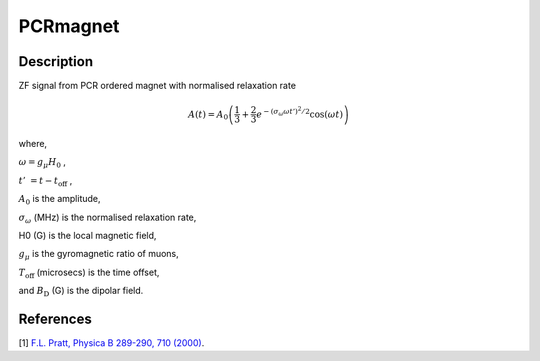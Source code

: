 .. _func-PCRmagnet:

=========
PCRmagnet
=========

.. index:: PCRmagnet

Description
-----------

ZF signal from PCR ordered magnet with normalised relaxation rate

.. math:: A(t)=A_0\left(\frac{1}{3}+\frac{2}{3}e^{-(\sigma_\omega\omega t')^2/2}\cos(\omega t)\right)

where,

:math:`\omega=g_\mu H_0` ,

:math:`t'&=t-t_\text{off}` ,

:math:`A_0` is the amplitude, 

:math:`\sigma_\omega` (MHz) is the normalised relaxation rate,

H0 (G) is the local magnetic field,

:math:`g_\mu` is the gyromagnetic ratio of muons,

:math:`T_\text{off}` (microsecs) is the time offset,

and :math:`B_\text{D}` (G) is the dipolar field.

.. plot::
	
   from mantid.simpleapi import FunctionWrapper
   import matplotlib.pyplot as plt
   import numpy as np
   x = np.arange(0.1,16,0.1)
   y = FunctionWrapper("PCRmagnetfnorm")
   fig, ax=plt.subplots()
   ax.plot(x, y(x))
   ax.set_xlabel('t($\mu$s)')
   ax.set_ylabel('A(t)')

.. attributes::

.. properties::

References
----------

[1]  `F.L. Pratt, Physica B 289-290, 710 (2000) <http://shadow.nd.rl.ac.uk/wimda/>`_.

.. categories::

.. sourcelink::
